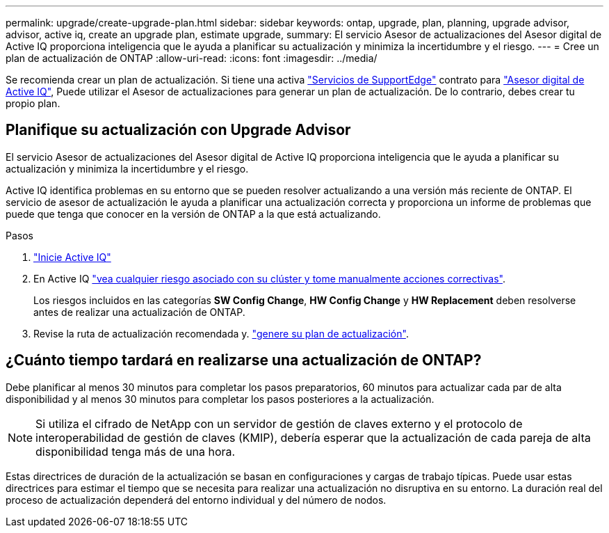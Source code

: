 ---
permalink: upgrade/create-upgrade-plan.html 
sidebar: sidebar 
keywords: ontap, upgrade, plan, planning, upgrade advisor, advisor, active iq, create an upgrade plan, estimate upgrade, 
summary: El servicio Asesor de actualizaciones del Asesor digital de Active IQ proporciona inteligencia que le ayuda a planificar su actualización y minimiza la incertidumbre y el riesgo. 
---
= Cree un plan de actualización de ONTAP
:allow-uri-read: 
:icons: font
:imagesdir: ../media/


[role="lead"]
Se recomienda crear un plan de actualización. Si tiene una activa link:https://www.netapp.com/us/services/support-edge.aspx["Servicios de SupportEdge"^] contrato para link:https://aiq.netapp.com/["Asesor digital de Active IQ"^], Puede utilizar el Asesor de actualizaciones para generar un plan de actualización. De lo contrario, debes crear tu propio plan.



== Planifique su actualización con Upgrade Advisor

El servicio Asesor de actualizaciones del Asesor digital de Active IQ proporciona inteligencia que le ayuda a planificar su actualización y minimiza la incertidumbre y el riesgo.

Active IQ identifica problemas en su entorno que se pueden resolver actualizando a una versión más reciente de ONTAP. El servicio de asesor de actualización le ayuda a planificar una actualización correcta y proporciona un informe de problemas que puede que tenga que conocer en la versión de ONTAP a la que está actualizando.

.Pasos
. https://aiq.netapp.com/["Inicie Active IQ"^]
. En Active IQ link:https://docs.netapp.com/us-en/active-iq/task_view_risk_and_take_action.html["vea cualquier riesgo asociado con su clúster y tome manualmente acciones correctivas"].
+
Los riesgos incluidos en las categorías *SW Config Change*, *HW Config Change* y *HW Replacement* deben resolverse antes de realizar una actualización de ONTAP.

. Revise la ruta de actualización recomendada y. link:https://docs.netapp.com/us-en/active-iq/task_view_upgrade.html["genere su plan de actualización"^].




== ¿Cuánto tiempo tardará en realizarse una actualización de ONTAP?

Debe planificar al menos 30 minutos para completar los pasos preparatorios, 60 minutos para actualizar cada par de alta disponibilidad y al menos 30 minutos para completar los pasos posteriores a la actualización.


NOTE: Si utiliza el cifrado de NetApp con un servidor de gestión de claves externo y el protocolo de interoperabilidad de gestión de claves (KMIP), debería esperar que la actualización de cada pareja de alta disponibilidad tenga más de una hora.

Estas directrices de duración de la actualización se basan en configuraciones y cargas de trabajo típicas. Puede usar estas directrices para estimar el tiempo que se necesita para realizar una actualización no disruptiva en su entorno. La duración real del proceso de actualización dependerá del entorno individual y del número de nodos.
